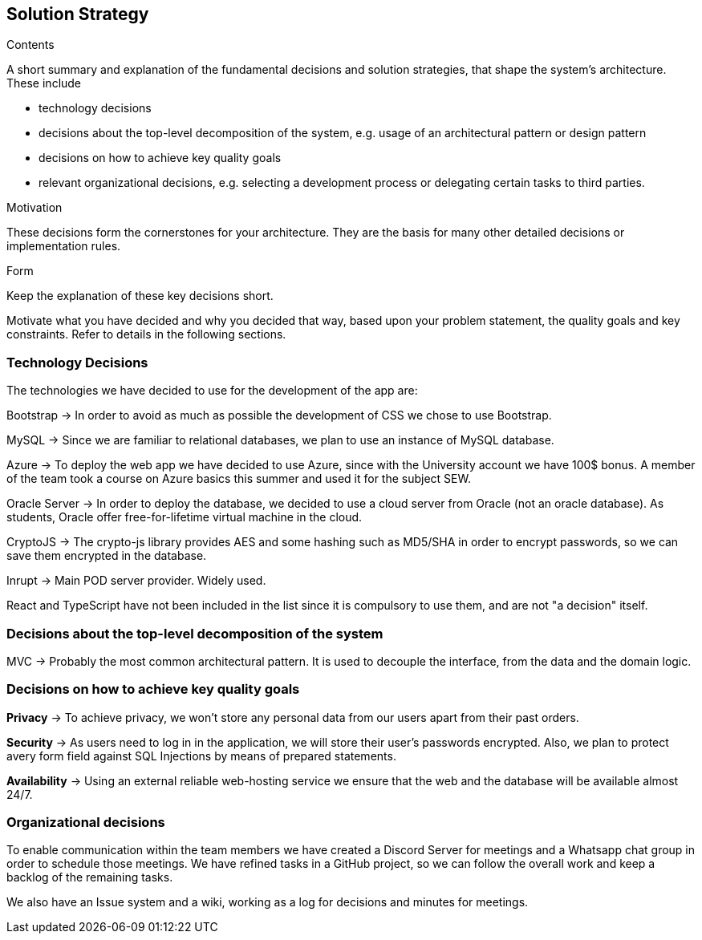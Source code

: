 [[section-solution-strategy]]
== Solution Strategy

[role="arc42help"]
****
.Contents
A short summary and explanation of the fundamental decisions and solution strategies, that shape the system's architecture.
These include

* technology decisions
* decisions about the top-level decomposition of the system, e.g. usage of an architectural pattern or design pattern
* decisions on how to achieve key quality goals
* relevant organizational decisions, e.g. selecting a development process or delegating certain tasks to third parties.

.Motivation
These decisions form the cornerstones for your architecture.
They are the basis for many other detailed decisions or implementation rules.

.Form
Keep the explanation of these key decisions short.

Motivate what you have decided and why you decided that way, based upon your problem statement, the quality goals and key constraints.
Refer to details in the following sections.
****

=== Technology Decisions

The technologies we have decided to use for the development of the app are:

Bootstrap → In order to avoid as much as possible the development of CSS we chose to use Bootstrap.

MySQL → Since we are familiar to relational databases, we plan to use an instance of MySQL database.

Azure → To deploy the web app we have decided to use Azure, since with the University account we have 100$ bonus. A member of the team took a course on Azure basics this summer and used it for the subject SEW.

Oracle Server → In order to deploy the database, we decided to use a cloud server from Oracle (not an oracle database). As students, Oracle offer free-for-lifetime virtual machine in the cloud.

CryptoJS → The crypto-js library provides AES and some hashing such as MD5/SHA in order to encrypt passwords, so we can save them encrypted in the database.

Inrupt → Main POD server provider. Widely used.

React and TypeScript have not been included in the list since it is compulsory to use them, and are not "a decision" itself.

=== Decisions about the top-level decomposition of the system

MVC → Probably the most common architectural pattern. It is used to decouple the interface, from the data and the domain logic.

=== Decisions on how to achieve key quality goals

**Privacy** → To achieve privacy, we won't store any personal data from our users apart from their past orders.

**Security** → As users need to log in in the application, we will store their user's passwords encrypted. Also, we plan to protect avery form field against SQL Injections by means of prepared statements.

**Availability** → Using an external reliable web-hosting service we ensure that the web and the database will be available almost 24/7.

=== Organizational decisions

To enable communication within the team members we have created a Discord Server for meetings and a Whatsapp chat
group in order to schedule those meetings. We have refined tasks in a GitHub project, so we can follow the overall work
and keep a backlog of the remaining tasks.

We also have an Issue system and a wiki, working as a log for decisions and minutes for meetings.


